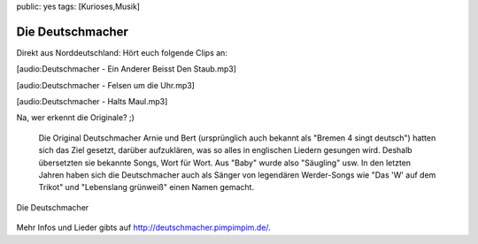 public: yes
tags: [Kurioses,Musik]

Die Deutschmacher
=================

Direkt aus Norddeutschland: Hört euch folgende Clips an:

[audio:Deutschmacher - Ein Anderer Beisst Den Staub.mp3]

[audio:Deutschmacher - Felsen um die Uhr.mp3]

[audio:Deutschmacher - Halts Maul.mp3]

Na, wer erkennt die Originale? ;)

    Die Original Deutschmacher Arnie und Bert (ursprünglich auch bekannt
    als "Bremen 4 singt deutsch") hatten sich das Ziel gesetzt, darüber
    aufzuklären, was so alles in englischen Liedern gesungen wird.
    Deshalb übersetzten sie bekannte Songs, Wort für Wort. Aus "Baby"
    wurde also "Säugling" usw. In den letzten Jahren haben sich die
    Deutschmacher auch als Sänger von legendären Werder-Songs wie "Das
    'W' auf dem Trikot" und "Lebenslang grünweiß" einen Namen gemacht.

.. figure:: http://www.pimpimpim.de/deutschmacher/alt/_bild/konzert.jpg
   :align: center
   :alt: Die Deutschmacher

   Die Deutschmacher
Mehr Infos und Lieder gibts auf
`http://deutschmacher.pimpimpim.de/ <http://deutschmacher.pimpimpim.de/>`_.

